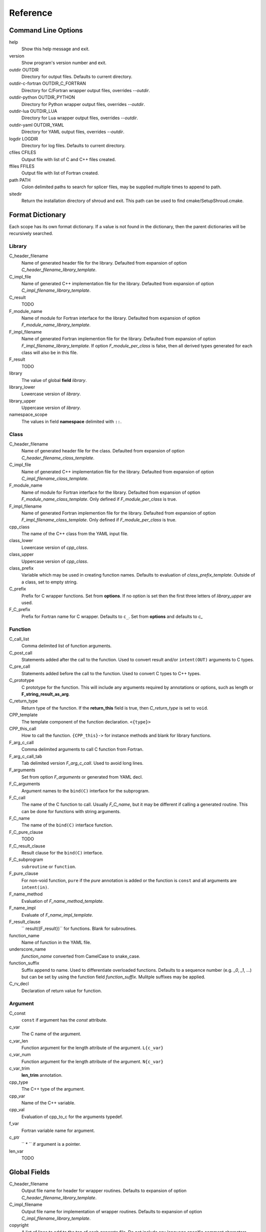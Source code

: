 Reference
=========

Command Line Options
--------------------

help
       Show this help message and exit.

version
       Show program's version number and exit.

outdir OUTDIR
       Directory for output files.
       Defaults to current directory.

outdir-c-fortran OUTDIR_C_FORTRAN
       Directory for C/Fortran wrapper output files, overrides *--outdir*.

outdir-python OUTDIR_PYTHON
       Directory for Python wrapper output files, overrides *--outdir*.

outdir-lua OUTDIR_LUA
       Directory for Lua wrapper output files, overrides *--outdir*.

outdir-yaml OUTDIR_YAML
       Directory for YAML output files, overrides *--outdir*.

logdir LOGDIR
       Directory for log files.
       Defaults to current directory.

cfiles CFILES
       Output file with list of C and C++ files created.

ffiles FFILES
       Output file with list of Fortran created.

path PATH
       Colon delimited paths to search for splicer files, may
       be supplied multiple times to append to path.

sitedir
       Return the installation directory of shroud and exit.
       This path can be used to find cmake/SetupShroud.cmake.


Format Dictionary
-----------------

Each scope has its own format dictionary.  If a value is not found in
the dictionary, then the parent dictionaries will be recursively
searched.

Library
^^^^^^^

C_header_filename
    Name of generated header file for the library.
    Defaulted from expansion of option *C_header_filename_library_template*.

C_impl_file
    Name of generated C++ implementation file for the library.
    Defaulted from expansion of option *C_impl_filename_library_template*.

C_result
    TODO

F_module_name
    Name of module for Fortran interface for the library.
    Defaulted from expansion of option *F_module_name_library_template*.

F_impl_filename
    Name of generated Fortran implemention file for the library.
    Defaulted from expansion of option *F_impl_filename_library_template*.
    If option *F_module_per_class* is false, then all derived types
    generated for each class will also be in this file.

F_result
    TODO

library
    The value of global **field** *library*.

library_lower
    Lowercase version of *library*.

library_upper
    Uppercase version of *library*.

namespace_scope
    The values in field **namespace** delimited with ``::``.


Class
^^^^^

C_header_filename
    Name of generated header file for the class.
    Defaulted from expansion of option *C_header_filename_class_template*.

C_impl_file
    Name of generated C++ implementation file for the library.
    Defaulted from expansion of option *C_impl_filename_class_template*.

F_module_name
    Name of module for Fortran interface for the library.
    Defaulted from expansion of option *F_module_name_class_template*.
    Only defined if *F_module_per_class* is true.

F_impl_filename
    Name of generated Fortran implemention file for the library.
    Defaulted from expansion of option *F_impl_filename_class_template*.
    Only defined if *F_module_per_class* is true.

cpp_class
    The name of the C++ class from the YAML input file.

class_lower
    Lowercase version of *cpp_class*.

class_upper
    Uppercase version of *cpp_class*.

class_prefix
    Variable which may be used in creating function names.
    Defaults to evaluation of *class_prefix_template*.
    Outside of a class, set to empty string.

C_prefix
    Prefix for C wrapper functions.
    Set from **options**.
    If no option is set then the first three letters
    of *library_upper* are used.

F_C_prefix
    Prefix for Fortran name for C wrapper.  Defaults to ``c_``.
    Set from **options** and defaults to `c_`



Function
^^^^^^^^

C_call_list
    Comma delimited list of function arguments.

C_post_call
    Statements added after the call to the function.
    Used to convert result and/or ``intent(OUT)`` arguments to C types.

C_pre_call
    Statements added before the call to the function.
    Used to convert C types to C++ types.

C_prototype
    C prototype for the function.
    This will include any arguments required by annotations or options,
    such as length or **F_string_result_as_arg**.  

C_return_type
    Return type of the function.
    If the **return_this** field is true, then *C_return_type* is set to ``void``.

CPP_template
    The template component of the function declaration.
    ``<{type}>``

CPP_this_call
    How to call the function.
    ``{CPP_this}->`` for instance methods and blank for library functions.

F_arg_c_call
    Comma delimited arguments to call C function from Fortran.

F_arg_c_call_tab
    Tab delimited version *F_arg_c_call*.
    Used to avoid long lines.

F_arguments
    Set from option *F_arguments* or generated from YAML decl.

F_C_arguments
    Argument names to the ``bind(C)`` interface for the subprogram.

F_C_call
    The name of the C function to call.  Usually *F_C_name*, but it may
    be different if calling a generated routine.
    This can be done for functions with string arguments.

F_C_name
    The name of the ``bind(C)`` interface function.

F_C_pure_clause
    TODO

F_C_result_clause
    Result clause for the ``bind(C)`` interface.

F_C_subprogram
    ``subroutine`` or ``function``.

F_pure_clause
    For non-void function, ``pure`` if the *pure* annotation is added or 
    the function is ``const`` and all arguments are ``intent(in)``.

F_name_method
    Evaluation of *F_name_method_template*.

F_name_impl
    Evaluate of *F_name_impl_template*.

F_result_clause
    `` result({F_result})`` for functions.
    Blank for subroutines.

function_name
    Name of function in the YAML file.

underscore_name
    *function_name* converted from CamelCase to snake_case.

function_suffix
    Suffix append to name.  Used to differentiate overloaded functions.
    Defaults to a sequence number (e.g. `_0`, `_1`, ...) but can be set
    by using the function field *function_suffix*.
    Mulitple suffixes may be applied.

C_rv_decl
    Declaration of return value for function.

Argument
^^^^^^^^

C_const
    ``const`` if argument has the *const* attribute.

c_var
    The C name of the argument.

c_var_len
    Function argument for the length attribute of the argument.
    ``L{c_var}``

c_var_num
    Function argument for the length attribute of the argument.
    ``N{c_var}``

c_var_trim
    **len_trim** annotation.

cpp_type
    The C++ type of the argument.

cpp_var
    Name of the C++ variable.

cpp_val
    Evaluation of cpp_to_c for the arguments typedef.

f_var
    Fortran variable name for argument.

c_ptr
    `` * `` if argument is a pointer.

len_var
    TODO

Global Fields
-------------

C_header_filename
   Output file name for header for  wrapper routines.
   Defaults to expansion of option *C_header_filename_library_template*.

C_impl_filename
   Output file name for implementation of wrapper routines.
   Defaults to expansion of option *C_impl_filename_library_template*.

copyright
   A list of lines to add to the top of each generate file.
   Do not include any language specific comment characters since
   Shroud will add the appropriate comment delimiters for each language.

cpp_header
  C++ header file name which will be included in the implementation file.

F_module_name
   Name of Fortran module for this class.
   Defaults to option *F_module_name_library_template*.

F_impl_filename
   Name of Fortran file for functions.
   Defaults to option *F_impl_name_library_template*.

library
  The name of the library.
  Used to name output files and modules.
  The first three letters are used as the default for **C_prefix** option.
  Defaults to *default_library*.
  Each YAML file is intended to wrap a single library.

namespace
  Blank delimited list of namespaces for **cpp_header**.
  The namespaces will be nested.

patterns
   Code blocks to insert into generated code.

splicers
   A dictionary mapping file suffix to a list of splicer files
   to read.

types
   A dictionary of user define types.
   Each type is a dictionary for members describing how to
   map a type between languages.

Options
-------

debug
  Print additional comments in generated files that may 
  be useful for debugging.
  Defaults to *false*.

C_prefix
  Prefix added to name of generated C routines.
  The prefix helps to ensure unique global names.

C_proto_type
   XXX  override prototype of generated C function

C_result
    The name of the Fortran wrapper's result variable.
    It must not be the same as any of the routines arguments.
    It defaults to *SH_rv*  (Shroud return value).

C_return_type
   XXX   override return type of function

C_this
    Name of the C object argument.  Defauls to ``self``.
    It may be necessary to set this if it conflicts with an argument name.

CPP_this
    Name of the C++ object pointer set from the *C_this* argument.
    Defauls to ``SH_this``.


F_C_prefix
  Prefix added to name of generated Fortran interface for C routines.
  Defaults to **c_**.

F_derived_member
    The name of the member of the Fortran derived type which
    wraps a C++ class.  It will contain a ``type(C_PTR)`` which
    points to the C++ instance.
    Defaults to *voidptr*.

F_this
   Name of the Fortran argument which is the derived type
   which represents a C++ class.
   It must not be the same as any of the routines arguments.
   Defaults to ``obj``.

F_result
    The name of the Fortran wrapper's result variable.
    It must not be the same as any of the routines arguments.
    It defaults to *SH_rv*  (Shroud return value).

F_string_result_as_arg
  The name of the output argument.
  Function which return a ``char *`` will instead by converted to a
  subroutine which require an additional argument for the result.

F_string_len_trim
  For each function with a ``std::string`` argument, create another C
  function which accepts a buffer and length.  The C wrapper will call
  the ``std::string`` constructor, instead of the Fortran wrapper
  creating a ``NULL`` terminated string using ``trim``.  This avoids
  copying the string in the Fortran wrapper.
  Defaults to *true*.

.. bufferify

F_force_wrapper
  If *true*, always create an explicit Fortran wrapper.
  If *false*, only create the wrapper when there is work for it to do;
  otherwise, call the C function directly.
  For example, a function which only deals with native
  numeric types does not need a wrapper since it can be called
  directly by defining the correct interface.
  The default is *false*.


LUA_result
    The name of the Lua wrapper's result variable.
    It defaults to *rv*  (return value).

PY_result
    The name of the Python wrapper's result variable.
    It defaults to *rv*  (return value).

wrap_c
  If *true*, create C wrappers.
  Defaults to *true*.

wrap_fortran
  If *true*, create Fortran wrappers.
  Defaults to *true*.

wrap_python
  If *true*, create Python wrappers.
  Defaults to *false*.

wrap_lua
  If *true*, create Lua wrappers.
  Defaults to *false*.


Option Templates
^^^^^^^^^^^^^^^^

Templates are set in options then expanded to assign to the format 
dictionary.

C_header_filename_class_template
    ``wrap{cpp_class}.h``

C_header_filename_library_template
   ``wrap{library}.h``

C_impl_filename_class_template
    ``wrap{cpp_class}.cpp``

C_impl_filename_library_template
    ``wrap{library}.cpp``

C_name_template
    ``{C_prefix}{class_prefix}{underscore_name}{function_suffix}``

class_prefix_template
    Class component for function names.
    Will be blank if the function is not in a class.
    ``{class_lower}_``

F_C_name_template
    ``{F_C_prefix}{class_prefix}{underscore_name}{function_suffix}``

F_name_generic_template
    ``{underscore_name}``

F_impl_filename_class_template
    ``wrapf{cpp_class}.f``

F_impl_filename_library_template
    ``wrapf{library_lower}.f``

F_name_impl_template
    ``{name_class}{underscore_name}{function_suffix}``

F_module_name_class_template
    ``{class_lower}_mod``

F_module_name_library_template
    ``{library_lower}_mod``

F_name_impl_template
    ``{class_prefix}{underscore_name}{function_suffix}``

F_name_method_template
    ``{underscore_name}{function_suffix}``


LUA_class_reg_template
    Name of `luaL_Reg` array of function names for a class.
    ``{LUA_prefix}{cpp_class}_Reg``

LUA_ctor_name_template
    Name of constructor for a class.
    Added to the library's table.
    ``{cpp_class}``

LUA_header_filename_template
    ``lua{library}module.hpp``

LUA_metadata_template
    Name of metatable for a class.
    ``{cpp_class}.metatable``

LUA_module_filename_template
    ``lua{library}module.cpp``

LUA_module_name
    Name of Lua module for library.
    ``{library_lower}``

LUA_module_reg_template
    Name of `luaL_Reg` array of function names for a library.
    ``{LUA_prefix}{library}_Reg``

LUA_name_impl_template
    Name of implementation function.
    All overloaded function use the same Lua wrapper so 
    *function_suffix* is not needed.
    ``{LUA_prefix}{class_prefix}{underscore_name}``

LUA_name_template
    Name of function as know by Lua.
    All overloaded function use the same Lua wrapper so 
    *function_suffix* is not needed.
    ``{function_name}``

LUA_userdata_type_template
    ``{LUA_prefix}{cpp_class}_Type``

LUA_userdata_member_template
    Name of pointer to class instance in userdata.
    ``self``


PY_name_impl
    PY_class1_method1


Types Dictionary
----------------

Types describe how to handle arguments from Fortran to C to C++.  Then
how to convert return values from C++ to C to Fortran.

Since Fortran 2003 (ISO/IEC 1539-1:2004(E)) there is a standardized
way to generate procedure and derived-type declarations and global
variables which are interoperable with C (ISO/IEC 9899:1999). The
bind(C) attribute has been added to inform the compiler that a symbol
shall be interoperable with C; also, some constraints are added. Note,
however, that not all C features have a Fortran equivalent or vice
versa. For instance, neither C's unsigned integers nor C's functions
with variable number of arguments have an equivalent in
Fortran. [#f1]_


.. list from util.py class Typedef

base
    Base type.
    For example, string and string_from_buffer both have a 
    base time of *string*.
    Defaults to *unknown*

forward
    Forward declaration.
    Defaults to *None*.

typedef
    Initialize from existing type
    Defaults to *None*.

cpp_type
    Name of type in C++.
    Defaults to *None*.

cpp_to_c
    Expression to convert from C++ to C.
    Defaults to *{cpp_var}*.  i.e. no conversion required.

cpp_header
    Name of C++ header file required for implementation.
    For example, if cpp_to_c was a function.
    Defaults to *None*.

cpp_local_var
    If true then a local variable will be created instead of passing the argument
    directly to the function.
    The variable will be assigned a value using *c_to_cpp*.
    If *c_to_cpp* is a large expression it is sometimes convient to have a local variable
    for debugging purposes.
    It can also be used to create cleaner code when *c_to_cpp* will generate a very long statement.
    When *c_to_cpp* is not sufficient to assign a value, *c_statements* can be used to 
    add multiple statements into the wrapper.  *c_statements* and *cpp_local_var* cannot
    be used together.

..  {C_const}{cpp_type}{ptr} = c_to_cpp ;

c_type
    name of type in C.
    Defaults to *None*.

c_header
    Name of C header file required for type.
    This file is included in the interface header.
    Defaults to *None*.

c_to_cpp
    Expression to convert from C to C++.
    Defaults to *{c_var}*.  i.e. no conversion required.

c_statements
    A nested dictionary of code template to add.
    The first layer is *intent_in*, *intent_out*, and *result*.
    The second layer is *pre_call*, *pre_call_trim*, *post_call*, *cpp_header*.
    The entries are a list of format strings.

    intent_in
        Code to add for argument with intent(IN).
        Can be used to convert types or copy-in semantics.
        For example, ``char *`` to ``std::string``.

    intent_in_trim
        Code to add for argument with intent(IN) and len_trim attribute 
        For example, ``char *, int`` into ``std::string``

    intent_out
        Code to add after call when ``intent(OUT)`` or ``intent(INOUT)``.
        Used to implement copy-out semantics.

    result
        Code to use when passing result as an argument.

        cpp_header
           string of blank delimited header names

        cpp_local_var
           True if a local C++ variable is created.
           This is the case when C and C++ are not directly compatible.
           Usually a C++ constructor is involved.
           This sets *cpp_var* is set to ``SH_{c_var}``.

c_return_code
    Fortran code used to call function and assign the return value.
    Defaults to *None*.

f_c_args
    List of argument names to F_C routine.
    Defaults to *None*.

f_c_argdecl
    List of declarations to F_C routine.
    By default, only a single argument is passed for each dummy argument.
    Defaults to *None*.

f_c_type
    Type declaration for ``bind(C)`` interface.
    Defaults to *None* which will then use *f_type*.

f_type
    Name of type in Fortran.
    Defaults to *None*.

f_derived_type
    Fortran derived type name.
    Defaults to *None* which will use the C++ class name
    for the Fortran derived type name.

.. f_args
    Arguments in the Fortran wrapper to pass to the C function.
    This can pass multiple arguments to C for a single
    argument to the wrapper; for example, an address and length
    for a ``character(*)`` argument.
    Or it may be intermediate values.
    For example, a Fortran character variable can be converted
    to a ``NULL`` terminated string with
    ``trim({var}) // C_NULL_CHAR``.
    Defaults to *None*  i.e. pass argument unchanged.

f_module
    Fortran modules needed for type  (dictionary).
    Defaults to *None*.

f_return_code
    Fortran code used to call function and assign the return value.
    Defaults to *None*.

f_cast
    Expression to convert Fortran type to C type.
    This is used when creating a Fortran generic functions which
    accept several type but call a single C function which expects
    a specific type.
    For example, type ``int`` is defined as ``int({f_var}, C_INT)``.
    This expression converts *f_var* to a ``integer(C_INT)``.
    Defaults to *{f_var}*  i.e. no conversion.

..  See tutorial function9 for example.  f_cast is only used if the types are different.

f_to_c
    Expression to convert Fortran type to C type.
    If this field is set, it will be used before f_cast.
    Defaults to *None*.

f_statement
    A nested dictionary of code template to add.
    The first layer is *intent_in*, *intent_out*, and *result*.
    The second layer is *declare*, *pre_call*, and *post_call*
    The entries are a list of format strings.

    c_local_var
        If true, generate a local variable using the C declaration for the argument.
        This variable can be used by the pre_call and post_call statements.
        A single declaration will be added even if with ``intent(inout)``.

    declare
        A list of declarations needed by *pre_call* or *f_post_call*.
        Usually a *c_local_var* is sufficient.
        If both *pre_call* and *post_call* are specified then both *declare*
        clause will be added and thus should not declare the same variable.

    pre_call
        Statement to execute before call, often to coerce types
        when *f_cast* cannot be used.

    post_call
        Statement to execute after call.
        Can be use to cleanup after *f_pre_call*
        or to coerce the return value.

    need_wrapper
        If true, the fortran wrapper will always be created.
        This is useful then a function assignment is needed to do a type coercision.

..  XXX - maybe later.  For not in wrapping routines
..         f_attr_len_trim = None,
..         f_attr_len = None,
..         f_attr_size = None,

f_helper
    Additional code to add into the module for helper functions.

    private
       List of names which should be PRIVATE to the module

    interface
       Code to add to the non-executable part of the module.

    source
       Code to add in the CONTAINS section of the module.

result_as_arg
    Override fields when result should be treated as an argument.
    Defaults to *None*.

PY_format
    'format unit' for PyArg_Parse.
    Defaults to *O*

PY_PyTypeObject
    Variable name of PyTypeObject instance.
    Defaults to *None*.

PY_PyObject
    Typedef name of PyObject instance.
    Defaults to *None*.

PY_ctor
    Expression to create object.
    ex. PyBool_FromLong({rv})
    Defaults to *None*.

PY_to_object
    PyBuild - object = converter(address).
    Defaults to *None*.

PY_from_object
    PyArg_Parse - status = converter(object, address).
    Defaults to *None*.

py_statement
    A nested dictionary of code template to add.
    The first layer is *intent_in*, *intent_out*, and *result*.
    The entries are a list of format strings.

..    declare
        A list of declarations needed by *pre_call* or *f_post_call*.

    post_parse
        Statements to execute after the call to ``PyArg_ParseTupleAndKeywords``.
        Used to convert C values into C++ values.
	Ex. ``{var} = PyObject_IsTrue({var_obj});``

    ctor
        Statements to create a Python object.
	Must ensure that ``py_var = cpp_var`` in some form.

..    post_call
        Statement to execute after call.
        Can be use to cleanup after *f_pre_call*
        or to coerce the return value.

        cpp_local_var
           True if a local C++ variable is created.
           This is the case when C and C++ are not directly compatible.
           Usually a C++ constructor is involved.




Format dictionary for Type fields
  * result_arg - name of result variable from *F_string_result_as_arg*.
  * F_result - name of result variable
  * F_C_name - name of BIND(C) interface
  * F_arg_c_call
  * F_arg_c_call_tab
  * F_arguments


arg_f_decl._f_decl(arg)

Example for each type::

   subroutine name({var})
       {f_argsdecl}

       ! arguments
       foreach argument:
          F_arg_c_call += f_args or f_cast or '{var}'

       {f_pre_call}
       {f_return_code}     ! call C code
       {f_post_call}



Predefined types

  * void
  * int
  * long
  * size_t
  * float
  * double
  * bool
  * string
  * string_from_buffer


Class Fields
------------

cpp_header
  C++ header file name which will be included in the implementation file.
  If unset then the global *cpp_header* will be used.

C_header_filename
   Output file name for header for  wrapper routines.
   Defaults to evaluation of option *C_header_filename_class_template*.

C_impl_filename
   Output file name for implementation of wrapper routines.
   Defaults to evaluation of option *C_impl_filename_class_template*.

F_derived_name
   Name of Fortran derived type for this class.
   Defaults to the C++ class name.

F_module_name
   Name of Fortran module for this class.
   Defaults to evaluation of option *F_module_name_class_template*.
   Only used if option *F_module_per_class* is True.

F_impl_filename
   Name of Fortran file for this class.
   Defaults to evaluation of option *F_impl_name_class_template*.
   Only used if option *F_module_per_class* is True.

namespace
  Blank delimited list of namespaces for **cpp_header**.
  The namespaces will be nested.
  If not defined then the global *namespace* will be used.
  If it starts with a ``-`` then no namespace will be used.


Function Fields
---------------

Each function can define fields to define the function
and how it should be wrapped.  These fields apply only
to a single function i.e. they are not inherited.


decl
   Function declaration.
   Parsed to extract function name, type and arguments descriptions.

default_arg_suffix
   A list of suffixes to apply to C and Fortran functions generated when
   wrapping a C++ function with default arguments.  The first entry is for
   the function with the fewest arguments and the final entry should be for
   all of the arguments.

function_suffix
   Suffix to append to the end of generated name.

return_this
   The method returns a reference to ``this``.  This ideom can be used
   to chain calls in C++.  This ideom does not translate to C and Fortran.
   Instead the *C_return_type* format is set to ``void``.


C_code
    C++ code to use within the splicer block for this function.

C_name
    Name of the C wrapper function.
    Defaults to evaluation of option *C_name_template*.

F_C_name
    Name of the Fortran ``BIND(C)`` interface for a C function.
    Defaults to the lower case version of *F_C_name_template*.

F_code
    Fortran code to use within the splicer block for this function.

..    tut_class1_method1

F_name_impl
    Name of the Fortran implementation function.
    Defaults to evaluation of option *F_name_impl_template* .

..    class1_method1

F_name_method
    The name of the *F_name_impl* subprogram when used as a
    type procedure.
    Defaults to evaluation of option *F_name_method_template*.

F_name_generic
    Defaults to evaluation of option *F_name_generic_template*.

F_name_instance_get
    Name of method to get ``type(C_PTR)`` instance pointer from wrapped class.
    Defaults to *get_instance*.
    If the name is blank, no function is generated.

F_name_instance_set
    Name of method to set ``type(C_PTR)`` instance pointer in wrapped class.
    Defaults to *set_instance*.
    If the name is blank, no function is generated.

LUA_name
    Name of function as known by LUA.
    Defaults to evaluation of option *LUA_name_template*.


Annotations
-----------

a.k.a. attributes

constructor
   Mark method as a constructor.

destructor
   Mark method as a destructor.

pure
   Sets the Fortran PURE attribute.

dimension
   Sets the Fortran DIMENSION attribute.
   Pointer argument should be passed through since it is an
   array.  *value* must be *False*
   If set without a value, it defaults to ``(*)``.

value
   If true, pass-by-value; else, pass-by-reference.

intent
   Valid valid values are ``in``, ``out``, ``inout``.
   If the argument is ``const``, the default is ``in``.

ptr
   Argument is a pointer

reference
   Argument is a reference

default
   Default value for C++ function argument.

len
   An expression for the length of string result variable.
   If not set then the function will be called to compute the string
   result and len will be computed using ``strlen``.
   The function is then called again to fill in the result variable.
 
len_trim
   For a string argument, pass the string address and the result of
   len_trim.

Doxygen
-------

Used to insert directives for doxygen for a function.

brief
   Brief description.

description
   Full description.

return
   Description of return value.


Splicers
--------

Describe splicers.



.. rubric:: Footnotes

.. [#f1] https://gcc.gnu.org/onlinedocs/gfortran/Interoperability-with-C.html

